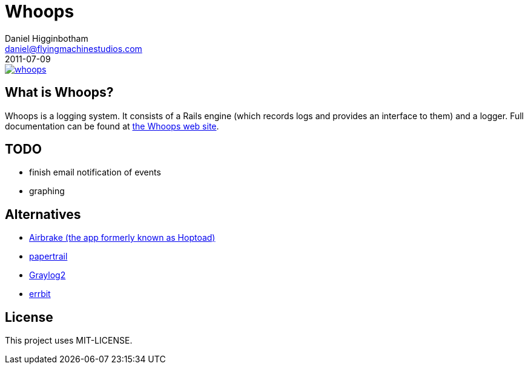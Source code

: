 Whoops
======
Daniel Higginbotham <daniel@flyingmachinestudios.com>
2011-07-09

image::https://secure.travis-ci.org/driv3r/whoops.png?branch=master[link="https://secure.travis-ci.org/driv3r/whoops"]

== What is Whoops?

Whoops is a logging system. It consists of a Rails engine (which records logs and provides an interface to them) and a logger. Full documentation can be found at http://www.whoopsapp.com[the Whoops web site].

== TODO

* finish email notification of events
* graphing

== Alternatives

* http://airbrakeapp.com/pages/home[Airbrake (the app formerly known as Hoptoad)]
* https://papertrailapp.com/[papertrail]
* http://graylog2.org/[Graylog2]
* https://github.com/errbit/errbit[errbit]

== License

This project uses MIT-LICENSE.
